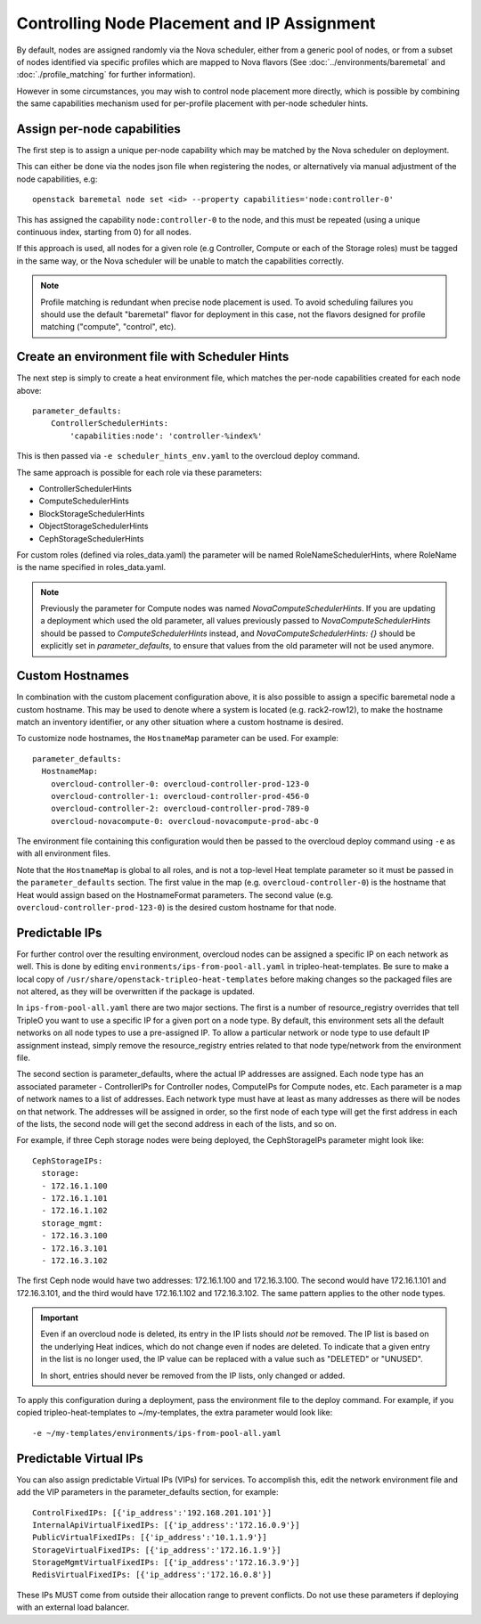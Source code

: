 Controlling Node Placement and IP Assignment
============================================

By default, nodes are assigned randomly via the Nova scheduler, either from
a generic pool of nodes, or from a subset of nodes identified via specific
profiles which are mapped to Nova flavors (See
:doc:`../environments/baremetal` and :doc:`./profile_matching`
for further information).

However in some circumstances, you may wish to control node placement more
directly, which is possible by combining the same capabilities mechanism used
for per-profile placement with per-node scheduler hints.


Assign per-node capabilities
----------------------------

The first step is to assign a unique per-node capability which may be matched
by the Nova scheduler on deployment.

This can either be done via the nodes json file when registering the nodes, or
alternatively via manual adjustment of the node capabilities, e.g::

    openstack baremetal node set <id> --property capabilities='node:controller-0'

This has assigned the capability ``node:controller-0`` to the node, and this
must be repeated (using a unique continuous index, starting from 0) for all
nodes.

If this approach is used, all nodes for a given role (e.g Controller, Compute
or each of the Storage roles) must be tagged in the same way, or the Nova
scheduler will be unable to match the capabilities correctly.

.. note:: Profile matching is redundant when precise node placement is used.
          To avoid scheduling failures you should use the default "baremetal"
          flavor for deployment in this case, not the flavors designed for
          profile matching ("compute", "control", etc).

Create an environment file with Scheduler Hints
-----------------------------------------------

The next step is simply to create a heat environment file, which matches the
per-node capabilities created for each node above::

  parameter_defaults:
      ControllerSchedulerHints:
          'capabilities:node': 'controller-%index%'

This is then passed via ``-e scheduler_hints_env.yaml`` to the overcloud
deploy command.

The same approach is possible for each role via these parameters:

* ControllerSchedulerHints
* ComputeSchedulerHints
* BlockStorageSchedulerHints
* ObjectStorageSchedulerHints
* CephStorageSchedulerHints

For custom roles (defined via roles_data.yaml) the parameter will be named
RoleNameSchedulerHints, where RoleName is the name specified in roles_data.yaml.

.. note::

    Previously the parameter for Compute nodes was named
    `NovaComputeSchedulerHints`. If
    you are updating a deployment which used the old parameter, all
    values previously passed to `NovaComputeSchedulerHints` should be
    passed to `ComputeSchedulerHints` instead, and
    `NovaComputeSchedulerHints: {}` should be explicitly set in
    `parameter_defaults`, to ensure that values from the old parameter
    will not be used anymore.

Custom Hostnames
----------------

In combination with the custom placement configuration above, it is also
possible to assign a specific baremetal node a custom hostname.  This may
be used to denote where a system is located (e.g. rack2-row12), to make
the hostname match an inventory identifier, or any other situation where
a custom hostname is desired.

To customize node hostnames, the ``HostnameMap`` parameter can be used.  For
example::

    parameter_defaults:
      HostnameMap:
        overcloud-controller-0: overcloud-controller-prod-123-0
        overcloud-controller-1: overcloud-controller-prod-456-0
        overcloud-controller-2: overcloud-controller-prod-789-0
        overcloud-novacompute-0: overcloud-novacompute-prod-abc-0

The environment file containing this configuration would then be passed to
the overcloud deploy command using ``-e`` as with all environment files.

Note that the ``HostnameMap`` is global to all roles, and is not a top-level
Heat template parameter so it must be passed in the ``parameter_defaults``
section.  The first value in the map (e.g. ``overcloud-controller-0``) is the
hostname that Heat would assign based on the HostnameFormat parameters. The
second value (e.g. ``overcloud-controller-prod-123-0``) is the desired custom
hostname for that node.

.. _predictable_ips:

Predictable IPs
---------------

For further control over the resulting environment, overcloud nodes can be
assigned a specific IP on each network as well.  This is done by
editing ``environments/ips-from-pool-all.yaml`` in tripleo-heat-templates.
Be sure to make a local copy of ``/usr/share/openstack-tripleo-heat-templates``
before making changes so the packaged files are not altered, as they will
be overwritten if the package is updated.

In ``ips-from-pool-all.yaml`` there are two major sections.  The first is
a number of resource_registry overrides that tell TripleO you want to use
a specific IP for a given port on a node type.  By default, this environment
sets all the default networks on all node types to use a pre-assigned IP.
To allow a particular network or node type to use default IP assignment instead,
simply remove the resource_registry entries related to that node type/network
from the environment file.

The second section is parameter_defaults, where the actual IP addresses are
assigned.  Each node type has an associated parameter - ControllerIPs for
Controller nodes, ComputeIPs for Compute nodes, etc.  Each parameter is
a map of network names to a list of addresses.  Each network type must have
at least as many addresses as there will be nodes on that network.  The
addresses will be assigned in order, so the first node of each type will get
the first address in each of the lists, the second node will get the second
address in each of the lists, and so on.

For example, if three Ceph storage nodes were being deployed, the CephStorageIPs
parameter might look like::

    CephStorageIPs:
      storage:
      - 172.16.1.100
      - 172.16.1.101
      - 172.16.1.102
      storage_mgmt:
      - 172.16.3.100
      - 172.16.3.101
      - 172.16.3.102

The first Ceph node would have two addresses: 172.16.1.100 and 172.16.3.100.  The
second would have 172.16.1.101 and 172.16.3.101, and the third would have
172.16.1.102 and 172.16.3.102.  The same pattern applies to the other node types.

.. important::
    Even if an overcloud node is deleted, its entry in the IP lists should
    *not* be removed.  The IP list is based on the underlying Heat indices,
    which do not change even if nodes are deleted.  To indicate that a given
    entry in the list is no longer used, the IP value can be replaced with a
    value such as "DELETED" or "UNUSED".

    In short, entries should never be removed from the IP lists, only changed
    or added.

To apply this configuration during a deployment, pass the environment file to the
deploy command.  For example, if you copied tripleo-heat-templates to ~/my-templates,
the extra parameter would look like::

    -e ~/my-templates/environments/ips-from-pool-all.yaml

Predictable Virtual IPs
-----------------------

You can also assign predictable Virtual IPs (VIPs) for services. To accomplish this,
edit the network environment file and add the VIP parameters in the
parameter_defaults section, for example::

    ControlFixedIPs: [{'ip_address':'192.168.201.101'}]
    InternalApiVirtualFixedIPs: [{'ip_address':'172.16.0.9'}]
    PublicVirtualFixedIPs: [{'ip_address':'10.1.1.9'}]
    StorageVirtualFixedIPs: [{'ip_address':'172.16.1.9'}]
    StorageMgmtVirtualFixedIPs: [{'ip_address':'172.16.3.9'}]
    RedisVirtualFixedIPs: [{'ip_address':'172.16.0.8'}]

These IPs MUST come from outside their allocation range to prevent conflicts.
Do not use these parameters if deploying with an external load balancer.
